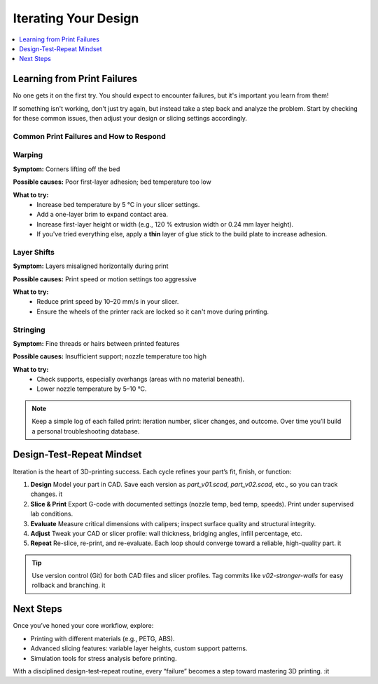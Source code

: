 Iterating Your Design
=====================

.. contents::
   :local:
   :depth: 1

Learning from Print Failures
----------------------------

No one gets it on the first try. You should expect to encounter failures, but it's important you learn from them! 

If something isn't working, don't just try again, but instead take a step back and analyze the problem. Start by checking for these common issues, then adjust your design or slicing settings accordingly.

Common Print Failures and How to Respond
~~~~~~~~~~~~~~~~~~~~~~~~~~~~~~~~~~~~~~~~

Warping
~~~~~~~

**Symptom:**  
Corners lifting off the bed

**Possible causes:**  
Poor first-layer adhesion; bed temperature too low

**What to try:**  
 - Increase bed temperature by 5 °C in your slicer settings.
 - Add a one-layer brim to expand contact area.   
 - Increase first-layer height or width (e.g., 120 % extrusion width or 0.24 mm layer height). 
 - If you've tried everything else, apply a **thin** layer of glue stick to the build plate to increase adhesion.   

Layer Shifts
~~~~~~~~~~~~

**Symptom:**  
Layers misaligned horizontally during print

**Possible causes:**  
Print speed or motion settings too aggressive

**What to try:**  
 - Reduce print speed by 10–20 mm/s in your slicer.   
 - Ensure the wheels of the printer rack are locked so it can't move during printing.

Stringing
~~~~~~~~~

**Symptom:**  
Fine threads or hairs between printed features

**Possible causes:**  
Insufficient support; nozzle temperature too high

**What to try:**  
 - Check supports, especially overhangs (areas with no material beneath).   
 - Lower nozzle temperature by 5–10 °C.

.. note::  
   Keep a simple log of each failed print: iteration number, slicer changes, and outcome. Over time you’ll build a personal troubleshooting database.

Design-Test-Repeat Mindset
---------------------------

Iteration is the heart of 3D-printing success. Each cycle refines your part’s fit, finish, or function:

#. **Design**  
   Model your part in CAD. Save each version as `part_v01.scad`, `part_v02.scad`, etc., so you can track changes. it  
#. **Slice & Print**  
   Export G-code with documented settings (nozzle temp, bed temp, speeds). Print under supervised lab conditions.  
#. **Evaluate**  
   Measure critical dimensions with calipers; inspect surface quality and structural integrity.  
#. **Adjust**  
   Tweak your CAD or slicer profile: wall thickness, bridging angles, infill percentage, etc.  
#. **Repeat**  
   Re-slice, re-print, and re-evaluate. Each loop should converge toward a reliable, high-quality part. it  

.. tip::  
   Use version control (Git) for both CAD files and slicer profiles. Tag commits like `v02-stronger-walls` for easy rollback and branching. it  

Next Steps
----------

Once you’ve honed your core workflow, explore:

- Printing with different materials (e.g., PETG, ABS).  
- Advanced slicing features: variable layer heights, custom support patterns.  
- Simulation tools for stress analysis before printing.  

With a disciplined design-test-repeat routine, every “failure” becomes a step toward mastering 3D printing.
:it
